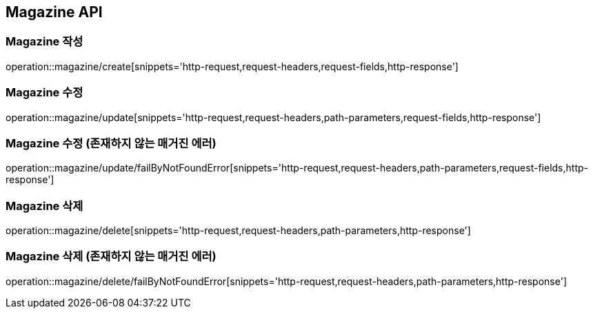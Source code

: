 [[Magazine-API]]
== Magazine API

[[Magazine-작성]]
=== Magazine 작성
operation::magazine/create[snippets='http-request,request-headers,request-fields,http-response']

[[Magazine-수정]]
=== Magazine 수정
operation::magazine/update[snippets='http-request,request-headers,path-parameters,request-fields,http-response']

[[Magazine-수정-존재하지-않는-매거진-에러]]
=== Magazine 수정 (존재하지 않는 매거진 에러)
operation::magazine/update/failByNotFoundError[snippets='http-request,request-headers,path-parameters,request-fields,http-response']

[[Magazine-삭제]]
=== Magazine 삭제
operation::magazine/delete[snippets='http-request,request-headers,path-parameters,http-response']

[[Magazine-삭제-존재하지-않는-매거진-에러]]
=== Magazine 삭제 (존재하지 않는 매거진 에러)
operation::magazine/delete/failByNotFoundError[snippets='http-request,request-headers,path-parameters,http-response']